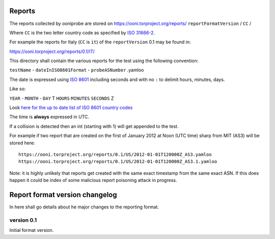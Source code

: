 Reports
=======

The reports collected by ooniprobe are stored on
https://ooni.torproject.org/reports/ ``reportFormatVersion`` / ``CC`` /

Where ``CC`` is the two letter country code as specified by `ISO 31666-2
<http://en.wikipedia.org/wiki/ISO_3166-2>`_.

For example the reports for Italy (``CC`` is ``it``) of the ``reportVersion`` 0.1 may
be found in:

https://ooni.torproject.org/reports/0.1/IT/


This directory shall contain the various reports for the test using the
following convention:

``testName`` - ``dateInISO8601Format`` - ``probeASNumber`` .yamloo

The date is expressed using `ISO 8601 <http://en.wikipedia.org/wiki/ISO_8601>`_
including seconds and with no ``:`` to delimit hours, minutes, days.

Like so:

``YEAR`` - ``MONTH`` - ``DAY`` T ``HOURS`` ``MINUTES`` ``SECONDS`` Z

Look `here for the up to date list of ISO 8601 country codes
<http://www.iso.org/iso/home/standards/country_codes/country_names_and_code_elements_txt.htm>`_

The time is **always** expressed in UTC.

If a collision is detected then an int (starting with 1) will get appended to
the test.

For example if two report that are created on the first of January 2012 at Noon
(UTC time) sharp from MIT (AS3) will be stored here:

::

  https://ooni.torproject.org/reports/0.1/US/2012-01-01T120000Z_AS3.yamloo
  https://ooni.torproject.org/reports/0.1/US/2012-01-01T120000Z_AS3.1.yamloo


Note: it is highly unlikely that reports get created with the same exact
timestamp from the same exact ASN. If this does happen it could be index of
some malicious report poisoning attack in progress.


Report format version changelog
===============================

In here shall go details about he major changes to the reporting format.

version 0.1
-----------

Initial format version.


